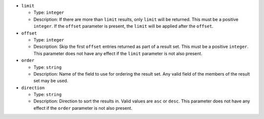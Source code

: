 
.. Fragment for order/limit/offset params common to all informational endpoints

* ``limit``

  + Type: ``integer``

  + Description: If there are more than ``limit`` results, only ``limit`` will
    be returned. This must be a positive ``integer``. If the ``offset`` parameter
    is present, the ``limit`` will be applied after the ``offset``.

* ``offset``

  + Type: ``integer``

  + Description: Skip the first ``offset`` entries returned as part of a result
    set. This must be a positive ``integer``. This parameter does not have any
    effect if the ``limit`` parameter is not also present.

* ``order``

  + Type: ``string``

  + Description: Name of the field to use for ordering the result set. Any valid
    field of the members of the result set may be used.

* ``direction``

  + Type: ``string``

  + Description: Direction to sort the results in. Valid values are ``asc`` or
    ``desc``. This parameter does not have any effect if the ``order`` parameter
    is not also present.
